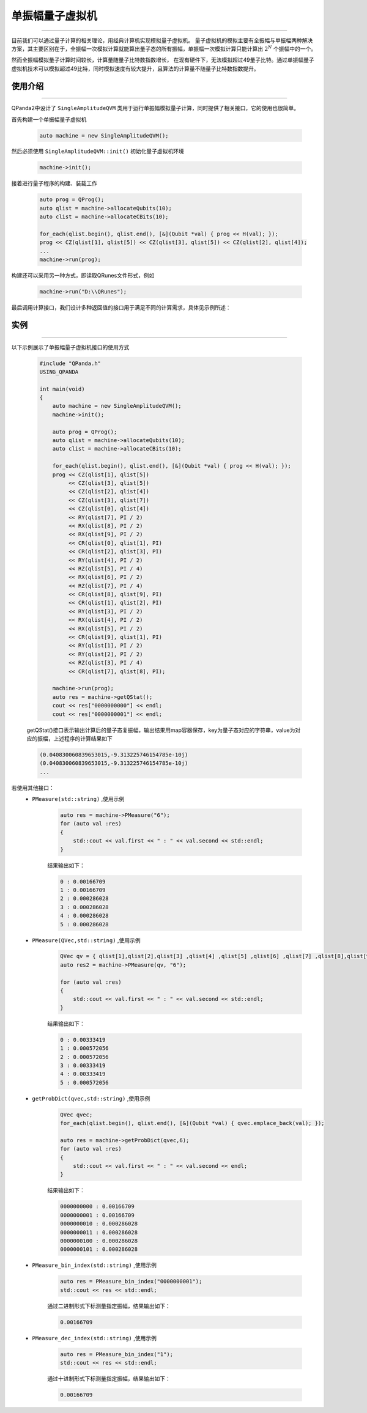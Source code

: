 .. _单振幅量子虚拟机:

单振幅量子虚拟机
===============
----

目前我们可以通过量子计算的相关理论，用经典计算机实现模拟量子虚拟机。
量子虚拟机的模拟主要有全振幅与单振幅两种解决方案，其主要区别在于，全振幅一次模拟计算就能算出量子态的所有振幅，单振幅一次模拟计算只能计算出 :math:`2^{N}` 个振幅中的一个。

然而全振幅模拟量子计算时间较长，计算量随量子比特数指数增长，
在现有硬件下，无法模拟超过49量子比特。通过单振幅量子虚拟机技术可以模拟超过49比特，同时模拟速度有较大提升，且算法的计算量不随量子比特数指数提升。

使用介绍
>>>>>>>>>>>>>>>>
----

QPanda2中设计了 ``SingleAmplitudeQVM`` 类用于运行单振幅模拟量子计算，同时提供了相关接口，它的使用也很简单。

首先构建一个单振幅量子虚拟机

    .. code-block:: c

        auto machine = new SingleAmplitudeQVM();
然后必须使用 ``SingleAmplitudeQVM::init()`` 初始化量子虚拟机环境

    .. code-block:: c

        machine->init();
接着进行量子程序的构建、装载工作

    .. code-block:: c

        auto prog = QProg();
        auto qlist = machine->allocateQubits(10);
        auto clist = machine->allocateCBits(10);

        for_each(qlist.begin(), qlist.end(), [&](Qubit *val) { prog << H(val); });
        prog << CZ(qlist[1], qlist[5]) << CZ(qlist[3], qlist[5]) << CZ(qlist[2], qlist[4]);
        ...
        machine->run(prog);

构建还可以采用另一种方式，即读取QRunes文件形式，例如

    .. code-block:: c

        machine->run("D:\\QRunes");

最后调用计算接口，我们设计多种返回值的接口用于满足不同的计算需求，具体见示例所述：

实例
>>>>>>>>>>
----

.. _单振幅示例程序:
以下示例展示了单振幅量子虚拟机接口的使用方式

    .. code-block:: c

        #include "QPanda.h"
        USING_QPANDA

        int main(void)
        {
            auto machine = new SingleAmplitudeQVM();
            machine->init();

            auto prog = QProg();
            auto qlist = machine->allocateQubits(10);
            auto clist = machine->allocateCBits(10);

            for_each(qlist.begin(), qlist.end(), [&](Qubit *val) { prog << H(val); });
            prog << CZ(qlist[1], qlist[5])
                 << CZ(qlist[3], qlist[5])
                 << CZ(qlist[2], qlist[4])
                 << CZ(qlist[3], qlist[7])
                 << CZ(qlist[0], qlist[4])
                 << RY(qlist[7], PI / 2)
                 << RX(qlist[8], PI / 2)
                 << RX(qlist[9], PI / 2)
                 << CR(qlist[0], qlist[1], PI)
                 << CR(qlist[2], qlist[3], PI)
                 << RY(qlist[4], PI / 2)
                 << RZ(qlist[5], PI / 4)
                 << RX(qlist[6], PI / 2)
                 << RZ(qlist[7], PI / 4)
                 << CR(qlist[8], qlist[9], PI)
                 << CR(qlist[1], qlist[2], PI)
                 << RY(qlist[3], PI / 2)
                 << RX(qlist[4], PI / 2)
                 << RX(qlist[5], PI / 2)
                 << CR(qlist[9], qlist[1], PI)
                 << RY(qlist[1], PI / 2)
                 << RY(qlist[2], PI / 2)
                 << RZ(qlist[3], PI / 4)
                 << CR(qlist[7], qlist[8], PI);
                
            machine->run(prog);
            auto res = machine->getQStat();
            cout << res["0000000000"] << endl;
            cout << res["0000000001"] << endl;

    getQStat()接口表示输出计算后的量子态复振幅，输出结果用map容器保存，key为量子态对应的字符串，value为对应的振幅，上述程序的计算结果如下

    .. code-block:: c

        (0.040830060839653015,-9.313225746154785e-10j)
        (0.040830060839653015,-9.313225746154785e-10j)
        ...
        
若使用其他接口：
    - ``PMeasure(std::string)`` ,使用示例

        .. code-block:: c

            auto res = machine->PMeasure("6");
            for (auto val :res)
            {
                std::cout << val.first << " : " << val.second << std::endl;
            }

        结果输出如下：

        .. code-block:: c

            0 : 0.00166709
            1 : 0.00166709
            2 : 0.000286028
            3 : 0.000286028
            4 : 0.000286028
            5 : 0.000286028

    - ``PMeasure(QVec,std::string)`` ,使用示例

        .. code-block:: c

            QVec qv = { qlist[1],qlist[2],qlist[3] ,qlist[4] ,qlist[5] ,qlist[6] ,qlist[7] ,qlist[8],qlist[9] };
            auto res2 = machine->PMeasure(qv, "6");

            for (auto val :res)
            {
                std::cout << val.first << " : " << val.second << std::endl;
            }

        结果输出如下：

        .. code-block:: c

            0 : 0.00333419
            1 : 0.000572056
            2 : 0.000572056
            3 : 0.00333419
            4 : 0.00333419
            5 : 0.000572056

    - ``getProbDict(qvec,std::string)`` ,使用示例

        .. code-block:: c

            QVec qvec;
            for_each(qlist.begin(), qlist.end(), [&](Qubit *val) { qvec.emplace_back(val); });

            auto res = machine->getProbDict(qvec,6);
            for (auto val :res)
            {
                std::cout << val.first << " : " << val.second << endl;
            }

        结果输出如下：

        .. code-block:: c

            0000000000 : 0.00166709
            0000000001 : 0.00166709
            0000000010 : 0.000286028
            0000000011 : 0.000286028
            0000000100 : 0.000286028
            0000000101 : 0.000286028

    - ``PMeasure_bin_index(std::string)`` ,使用示例

        .. code-block:: c

            auto res = PMeasure_bin_index("0000000001");
            std::cout << res << std::endl;

        通过二进制形式下标测量指定振幅，结果输出如下：

        .. code-block:: c

            0.00166709

    - ``PMeasure_dec_index(std::string)`` ,使用示例

        .. code-block:: c

            auto res = PMeasure_bin_index("1");
            std::cout << res << std::endl;

        通过十进制形式下标测量指定振幅，结果输出如下：

        .. code-block:: c

            0.00166709

